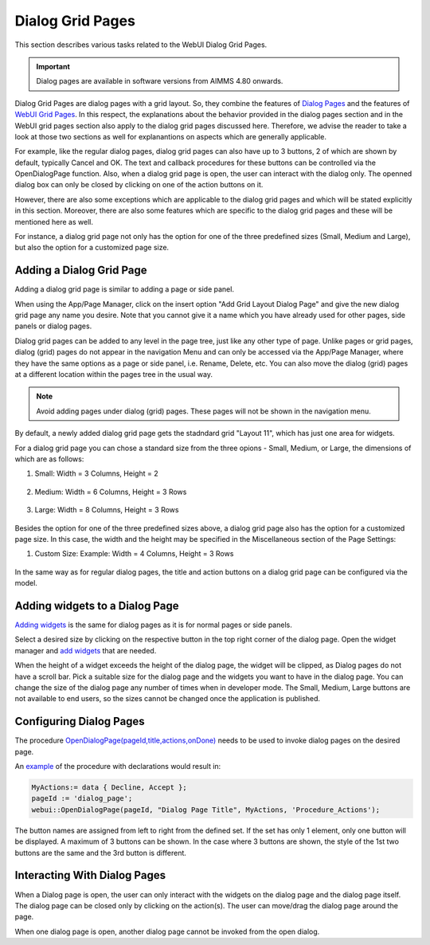 Dialog Grid Pages
=================

.. |page-manager| image:: images/PageManager_snap1.png

.. |dots| image:: images/PageManager_snap3.png

.. |pencil| image:: images/PageManager_snap3_1.png

.. |eye| image:: images/PageManager_snap3_2.png

.. |hidden| image:: images/PageManager_snap3_3.png

.. |bin| image:: images/PageManager_snap3_4.png

.. |home| image:: images/PageManager_snap3_5.png

.. |wizard| image:: images/PageManager_snap3_6.png

.. |plus| image:: images/plus.png

.. |kebab|  image:: images/kebab.png

.. |addpage|  image:: images/addpage.png

.. |sidepanel|  image:: images/sidepanel.png

.. |dialog|  image:: images/dialogicon.png 


This section describes various tasks related to the WebUI Dialog Grid Pages.

.. important:: Dialog pages are available in software versions from AIMMS 4.80 onwards.

Dialog Grid Pages are dialog pages with a grid layout. So, they combine the features of `Dialog Pages <dialog-pages.html>`_ and the features of `WebUI Grid Pages <webui-grid-pages.html>`_. In this respect, the explanations about the behavior provided in the dialog pages section and in the WebUI grid pages section also apply to the dialog grid pages discussed here. Therefore, we advise the reader to take a look at those two sections as well for explanantions on aspects which are generally applicable. 

For example, like the regular dialog pages, dialog grid pages can also have up to 3 buttons, 2 of which are shown by default, typically Cancel and OK. The text and callback procedures for these buttons can be controlled via the OpenDialogPage function. Also, when a dialog grid page is open, the user can interact with the dialog only. The openned dialog box can only be closed by clicking on one of the action buttons on it.   

However, there are also some exceptions which are applicable to the dialog grid pages and which will be stated explicitly in this section. Moreover, there are also some features which are specific to the dialog grid pages and these will be mentioned here as well. 

For instance, a dialog grid page not only has the option for one of the three predefined sizes (Small, Medium and Large), but also the option for a customized page size.  

Adding a Dialog Grid Page
-------------------------

Adding a dialog grid page is similar to adding a page or side panel.

When using the App/Page Manager, click on the insert option "Add Grid Layout Dialog Page" and give the new dialog grid page any name you desire. Note that you cannot give it a name which you have already used for other pages, side panels or dialog pages. 

.. image:: images/dpG_add_new.png
			:align: center

Dialog grid pages can be added to any level in the page tree, just like any other type of page. Unlike pages or grid pages, dialog (grid) pages do not appear in the navigation Menu and can only be accessed via the App/Page Manager, where they have the same options as a page or side panel, i.e. Rename, Delete, etc. You can also move the dialog (grid) pages at a different location within the pages tree in the usual way. 

.. note:: 
	
	Avoid adding pages under dialog (grid) pages. These pages will not be shown in the navigation menu.

By default, a newly added dialog grid page gets the stadndard grid "Layout 11", which has just one area for widgets.

For a dialog grid page you can chose a standard size from the three opions - Small, Medium, or Large, the dimensions of which are as follows:

#.  Small: Width = 3 Columns, Height = 2 

	.. image:: images/dpG_new_small.jpg
				:align: center

#.  Medium: Width = 6 Columns, Height = 3 Rows 

	.. image:: images/dpG_new_medium.jpg
				:align: center

#.  Large: Width = 8 Columns, Height = 3 Rows 

	.. image:: images/dpG_new_large.jpg
				:align: center

Besides the option for one of the three predefined sizes above, a dialog grid page also has the option for a customized page size. In this case, the width and the height may be specified in the Miscellaneous section of the Page Settings:

#.  Custom Size: Example: Width = 4 Columns, Height = 3 Rows  

	.. image:: images/dpG_new_customsize.jpg
				:align: center

In the same way as for regular dialog pages, the title and action buttons on a dialog grid page can be configured via the model. 


Adding widgets to a Dialog Page
-------------------------------

`Adding widgets <widget-manager.html#adding-a-widget>`_ is the same for dialog pages as it is for normal pages or side panels.

Select a desired size by clicking on the respective button in the top right corner of the dialog page. Open the widget manager and `add widgets <widget-manager.html#adding-a-widget>`_ that are needed. 

.. image:: images/dialogapge_selectsize.png
			:align: center

When the height of a widget exceeds the height of the dialog page, the widget will be clipped, as Dialog pages do not have a scroll bar. Pick a suitable size for the dialog page and the widgets you want to have in the dialog page. You can change the size of the dialog page any number of times when in developer mode. The Small, Medium, Large buttons are not available to end users, so the sizes cannot be changed once the application is published.

.. image:: images/dialogapge_widgetclipped.png
			:align: center

.. image:: images/dialogapge_goodfit.png
			:align: center

Configuring Dialog Pages
------------------------

The procedure `OpenDialogPage(pageId,title,actions,onDone) <library.html#opendialogpage>`_ needs to be used to invoke dialog pages on the desired page. 

An `example <library.html#id4>`_ of the procedure with declarations would result in:

.. code::

	MyActions:= data { Decline, Accept };
	pageId := 'dialog_page';
	webui::OpenDialogPage(pageId, "Dialog Page Title", MyActions, 'Procedure_Actions');


.. image:: images/dialog_procedurecall.png
			:align: center

The button names are assigned from left to right from the defined set. If the set has only 1 element, only one button will be displayed. A maximum of 3 buttons can be shown. In the case where 3 buttons are shown, the style of the 1st two buttons are the same and the 3rd button is different.

.. image:: images/dialog_1n3buttons.png
			:align: center

Interacting With Dialog Pages
-----------------------------

When a Dialog page is open, the user can only interact with the widgets on the dialog page and the dialog page itself. The dialog page can be closed only by clicking on the action(s). The user can move/drag the dialog page around the page.     
  
When one dialog page is open, another dialog page cannot be invoked from the open dialog. 